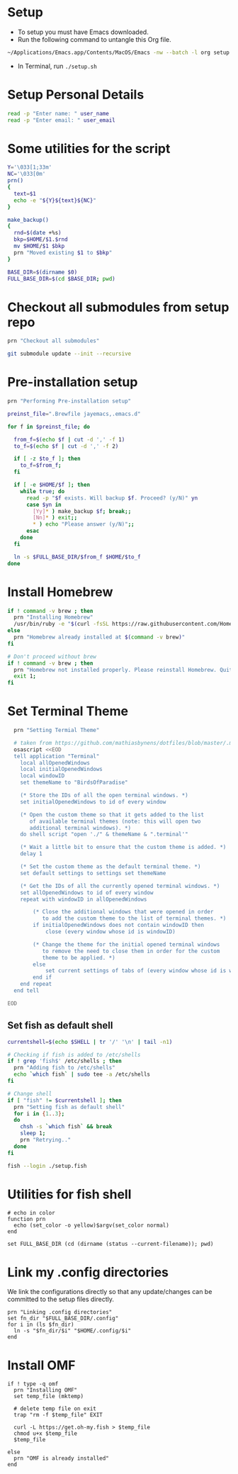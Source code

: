 #+PROPERTY: header-args :results output silent
#+PROPERTY: header-args :tangle yes

* Setup
  - To setup you must have Emacs downloaded. 
  - Run the following command to untangle this Org file.
  #+begin_src sh :tangle no
  ~/Applications/Emacs.app/Contents/MacOS/Emacs -nw --batch -l org setup.org -f org-babel-tangle
  #+end_src
  - In Terminal, run ~./setup.sh~

* Setup Personal Details
  #+begin_src sh :shebang "#!/bin/bash"
  read -p "Enter name: " user_name
  read -p "Enter email: " user_email
  #+end_src

* Some utilities for the script
  #+begin_src sh
  Y='\033[1;33m'
  NC='\033[0m'
  prn()
  {
    text=$1
    echo -e "${Y}${text}${NC}"
  }
  
  make_backup()
  {
    rnd=$(date +%s)
    bkp=$HOME/$1.$rnd
    mv $HOME/$1 $bkp 
    prn "Moved existing $1 to $bkp"
  }
  
  BASE_DIR=$(dirname $0)
  FULL_BASE_DIR=$(cd $BASE_DIR; pwd) 
 #+end_src

* Checkout all submodules from setup repo
  #+begin_src sh
  prn "Checkout all submodules"

  git submodule update --init --recursive

  #+end_src

* Pre-installation setup
  #+begin_src sh
  prn "Performing Pre-installation setup"

  preinst_file=".Brewfile jayemacs,.emacs.d"

  for f in $preinst_file; do

    from_f=$(echo $f | cut -d ',' -f 1)
    to_f=$(echo $f | cut -d ',' -f 2)

    if [ -z $to_f ]; then
      to_f=$from_f;
    fi

    if [ -e $HOME/$f ]; then
      while true; do
        read -p "$f exists. Will backup $f. Proceed? (y/N)" yn
        case $yn in
          [Yy]* ) make_backup $f; break;;
          [Nn]* ) exit;;
          * ) echo "Please answer (y/N)";;
        esac
      done
    fi

    ln -s $FULL_BASE_DIR/$from_f $HOME/$to_f
  done

  #+end_src

* Install Homebrew
 #+begin_src sh
 if ! command -v brew ; then
   prn "Installing Homebrew"
   /usr/bin/ruby -e "$(curl -fsSL https://raw.githubusercontent.com/Homebrew/install/master/install)"
 else
   prn "Homebrew already installed at $(command -v brew)"
 fi
  
 # Don't proceed without brew
 if ! command -v brew ; then 
   prn "Homebrew not installed properly. Please reinstall Homebrew. Quitting!!!"
   exit 1;
 fi

 #+end_src

* Set Terminal Theme
  #+begin_src sh
  prn "Setting Termial Theme"

  # taken from https://github.com/mathiasbynens/dotfiles/blob/master/.macos#L626
  osascript <<EOD
  tell application "Terminal"
  	local allOpenedWindows
  	local initialOpenedWindows
  	local windowID
  	set themeName to "BirdsOfParadise"

  	(* Store the IDs of all the open terminal windows. *)
  	set initialOpenedWindows to id of every window

  	(* Open the custom theme so that it gets added to the list
  	   of available terminal themes (note: this will open two
  	   additional terminal windows). *)
  	do shell script "open './" & themeName & ".terminal'"

  	(* Wait a little bit to ensure that the custom theme is added. *)
  	delay 1

  	(* Set the custom theme as the default terminal theme. *)
  	set default settings to settings set themeName

  	(* Get the IDs of all the currently opened terminal windows. *)
  	set allOpenedWindows to id of every window
  	repeat with windowID in allOpenedWindows

  		(* Close the additional windows that were opened in order
  		   to add the custom theme to the list of terminal themes. *)
  		if initialOpenedWindows does not contain windowID then
  			close (every window whose id is windowID)

  		(* Change the theme for the initial opened terminal windows
  		   to remove the need to close them in order for the custom
  		   theme to be applied. *)
  		else
  			set current settings of tabs of (every window whose id is windowID) to settings set themeName
  		end if
  	end repeat
  end tell

EOD

  #+end_src

** Set fish as default shell
  #+begin_src sh
  currentshell=$(echo $SHELL | tr '/' '\n' | tail -n1)
   
  # Checking if fish is added to /etc/shells
  if ! grep 'fish$' /etc/shells ; then
    prn "Adding fish to /etc/shells"
    echo `which fish` | sudo tee -a /etc/shells
  fi
   
  # Change shell
  if [ "fish" != $currentshell ]; then
    prn "Setting fish as default shell"
    for i in {1..3};
    do
      chsh -s `which fish` && break
      sleep 1;
      prn "Retrying.."
    done
  fi
 
  fish --login ./setup.fish
  #+end_src

* Utilities for fish shell
  #+begin_src fish :shebang "#!/usr/bin/env fish"
  # echo in color
  function prn
    echo (set_color -o yellow)$argv(set_color normal)
  end
  
  set FULL_BASE_DIR (cd (dirname (status --current-filename)); pwd)
  #+end_src
* Link my .config directories
  We link the configurations directly so that any update/changes can be committed to the setup files directly.
  #+begin_src fish
  prn "Linking .config directories"
  set fn_dir "$FULL_BASE_DIR/.config"
  for i in (ls $fn_dir)
    ln -s "$fn_dir/$i" "$HOME/.config/$i"
  end
  #+end_src

* Install OMF
  #+begin_src fish
  if ! type -q omf
    prn "Installing OMF"
    set temp_file (mktemp)
     
    # delete temp file on exit
    trap "rm -f $temp_file" EXIT

    curl -L https://get.oh-my.fish > $temp_file
    chmod u+x $temp_file
    $temp_file
     
  else
    prn "OMF is already installed"
  end
  #+end_src

